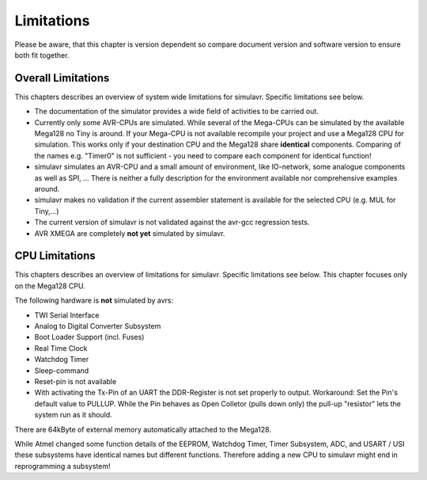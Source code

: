 Limitations
===========

Please be aware, that this chapter is version dependent so compare
document version and software version to ensure both fit together.

Overall Limitations
-------------------

This chapters describes an overview of system wide limitations for
simulavr. Specific limitations see below.

* The documentation of the simulator provides a wide field of
  activities to be carried out.
* Currently only some AVR-CPUs are simulated. While several of the
  Mega-CPUs can be simulated by the available Mega128 no Tiny is around.
  If your Mega-CPU is not available recompile your project and use a
  Mega128 CPU for simulation. This works only if your destination CPU and
  the Mega128 share **identical** components. Comparing of the names
  e.g. "Timer0" is not sufficient - you need to compare each component
  for identical function!
* simulavr simulates an AVR-CPU and a small amount of environment,
  like IO-network, some analogue components as well as SPI, ...
  There is neither a fully description for the environment available nor
  comprehensive examples around.
* simulavr makes no validation if the current assembler statement
  is available for the selected CPU (e.g. MUL for Tiny,...)
* The current version of simulavr is not validated against the
  avr-gcc regression tests.
* AVR XMEGA are completely **not yet** simulated by simulavr.

CPU Limitations
---------------

This chapters describes an overview of limitations for simulavr. Specific 
limitations see below.  This chapter focuses only on the Mega128 CPU.

The following hardware is **not** simulated by avrs:

* TWI Serial Interface
* Analog to Digital Converter Subsystem
* Boot Loader Support (incl. Fuses)
* Real Time Clock
* Watchdog Timer
* Sleep-command
* Reset-pin is not available
* With activating the Tx-Pin of an UART the DDR-Register is not
  set properly to output. Workaround: Set the Pin's default value to
  PULLUP. While the Pin behaves as Open Colletor (pulls down only) the
  pull-up "resistor" lets the system run as it should.

There are 64kByte of external memory automatically attached to the
Mega128.

While Atmel changed some function details of the EEPROM, Watchdog Timer,
Timer Subsystem, ADC, and USART / USI these subsystems have identical
names but different functions.  Therefore adding a new CPU to simulavr
might end in reprogramming a subsystem!

